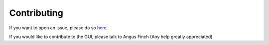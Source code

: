 Contributing
============
If you want to open an issue, please do so `here <https://github.com/Finchiedev/robotics-gui/issues/new>`_.

If you would like to contribute to the GUI, please talk to Angus Finch (Any help greatly appreciated)
